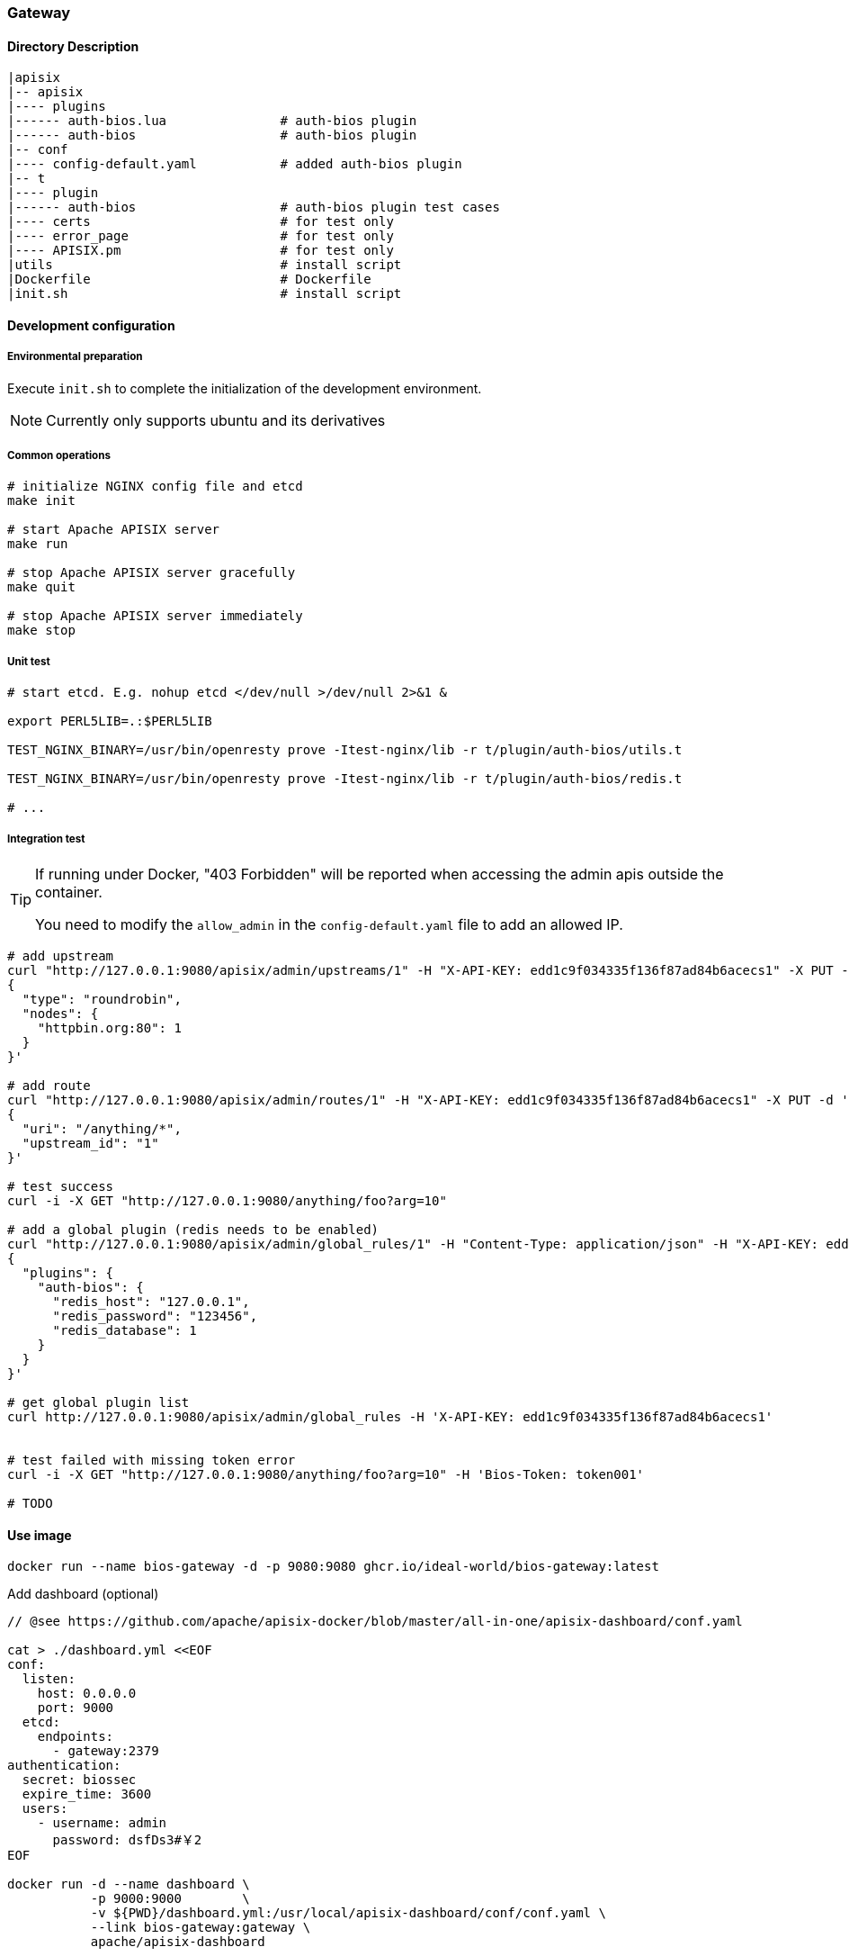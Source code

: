 === Gateway

==== Directory Description

----
|apisix
|-- apisix
|---- plugins
|------ auth-bios.lua               # auth-bios plugin
|------ auth-bios                   # auth-bios plugin
|-- conf
|---- config-default.yaml           # added auth-bios plugin
|-- t
|---- plugin
|------ auth-bios                   # auth-bios plugin test cases
|---- certs                         # for test only
|---- error_page                    # for test only
|---- APISIX.pm                     # for test only
|utils                              # install script
|Dockerfile                         # Dockerfile
|init.sh                            # install script
----

==== Development configuration

===== Environmental preparation

Execute ``init.sh`` to complete the initialization of the development environment.

NOTE: Currently only supports ubuntu and its derivatives

===== Common operations

[source,sh]
----
# initialize NGINX config file and etcd
make init

# start Apache APISIX server
make run

# stop Apache APISIX server gracefully
make quit

# stop Apache APISIX server immediately
make stop
----

===== Unit test

[source,sh]
----
# start etcd. E.g. nohup etcd </dev/null >/dev/null 2>&1 &

export PERL5LIB=.:$PERL5LIB

TEST_NGINX_BINARY=/usr/bin/openresty prove -Itest-nginx/lib -r t/plugin/auth-bios/utils.t

TEST_NGINX_BINARY=/usr/bin/openresty prove -Itest-nginx/lib -r t/plugin/auth-bios/redis.t

# ...
----

===== Integration test

[TIP]
====
If running under Docker, "403 Forbidden" will be reported when accessing the admin apis outside the container.

You need to modify the `allow_admin` in the `config-default.yaml` file to add an allowed IP.
====

[source,sh]
----
# add upstream
curl "http://127.0.0.1:9080/apisix/admin/upstreams/1" -H "X-API-KEY: edd1c9f034335f136f87ad84b6acecs1" -X PUT -d '
{
  "type": "roundrobin",
  "nodes": {
    "httpbin.org:80": 1
  }
}'

# add route
curl "http://127.0.0.1:9080/apisix/admin/routes/1" -H "X-API-KEY: edd1c9f034335f136f87ad84b6acecs1" -X PUT -d '
{
  "uri": "/anything/*",
  "upstream_id": "1"
}'

# test success
curl -i -X GET "http://127.0.0.1:9080/anything/foo?arg=10"

# add a global plugin (redis needs to be enabled)
curl "http://127.0.0.1:9080/apisix/admin/global_rules/1" -H "Content-Type: application/json" -H "X-API-KEY: edd1c9f034335f136f87ad84b6acecs1" -X PUT -d '
{
  "plugins": {
    "auth-bios": {
      "redis_host": "127.0.0.1",
      "redis_password": "123456",
      "redis_database": 1
    }
  }
}'

# get global plugin list
curl http://127.0.0.1:9080/apisix/admin/global_rules -H 'X-API-KEY: edd1c9f034335f136f87ad84b6acecs1'


# test failed with missing token error
curl -i -X GET "http://127.0.0.1:9080/anything/foo?arg=10" -H 'Bios-Token: token001'

# TODO
----

==== Use image

[source,sh]
----
docker run --name bios-gateway -d -p 9080:9080 ghcr.io/ideal-world/bios-gateway:latest
----

.Add dashboard (optional)

[source,sh]
----
// @see https://github.com/apache/apisix-docker/blob/master/all-in-one/apisix-dashboard/conf.yaml

cat > ./dashboard.yml <<EOF
conf:
  listen:
    host: 0.0.0.0
    port: 9000
  etcd:
    endpoints:
      - gateway:2379
authentication:
  secret: biossec
  expire_time: 3600  
  users:
    - username: admin
      password: dsfDs3#￥2
EOF

docker run -d --name dashboard \
           -p 9000:9000        \
           -v ${PWD}/dashboard.yml:/usr/local/apisix-dashboard/conf/conf.yaml \
           --link bios-gateway:gateway \
           apache/apisix-dashboard
----